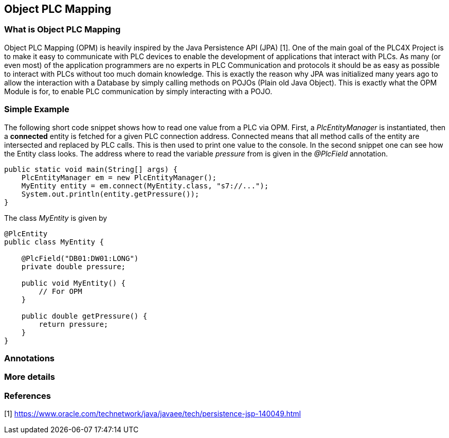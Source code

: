 //
//  Licensed to the Apache Software Foundation (ASF) under one or more
//  contributor license agreements.  See the NOTICE file distributed with
//  this work for additional information regarding copyright ownership.
//  The ASF licenses this file to You under the Apache License, Version 2.0
//  (the "License"); you may not use this file except in compliance with
//  the License.  You may obtain a copy of the License at
//
//      http://www.apache.org/licenses/LICENSE-2.0
//
//  Unless required by applicable law or agreed to in writing, software
//  distributed under the License is distributed on an "AS IS" BASIS,
//  WITHOUT WARRANTIES OR CONDITIONS OF ANY KIND, either express or implied.
//  See the License for the specific language governing permissions and
//  limitations under the License.
//

== Object PLC Mapping


=== What is Object PLC Mapping

Object PLC Mapping (OPM) is heavily inspired by the Java Persistence API (JPA) [1].
One of the main goal of the PLC4X Project is to make it easy to communicate with PLC devices to enable the development
of applications that interact with PLCs.
As many (or even most) of the application programmers are no experts in PLC Communication and protocols it should be as
easy as possible to interact with PLCs without too much domain knowledge.
This is exactly the reason why JPA was initialized many years ago to allow the interaction with a Database by simply
calling methods on POJOs (Plain old Java Object).
This is exactly what the OPM Module is for, to enable PLC communication by simply interacting with a POJO.

=== Simple Example

The following short code snippet shows how to read one value from a PLC via OPM.
First, a _PlcEntityManager_ is instantiated, then a *connected* entity is fetched for a given PLC connection address.
Connected means that all method calls of the entity are intersected and replaced by PLC calls.
This is then used to print one value to the console.
In the second snippet one can see how the Entity class looks. The address where to read the variable _pressure_ from is given
in the _@PlcField_ annotation.
[source,java]
----
public static void main(String[] args) {
    PlcEntityManager em = new PlcEntityManager();
    MyEntity entity = em.connect(MyEntity.class, "s7://...");
    System.out.println(entity.getPressure());
}
----
The class _MyEntity_ is given by
[source,java]
----
@PlcEntity
public class MyEntity {

    @PlcField("DB01:DW01:LONG")
    private double pressure;

    public void MyEntity() {
        // For OPM
    }

    public double getPressure() {
        return pressure;
    }
}
----

=== Annotations

=== More details

=== References

[1] https://www.oracle.com/technetwork/java/javaee/tech/persistence-jsp-140049.html
